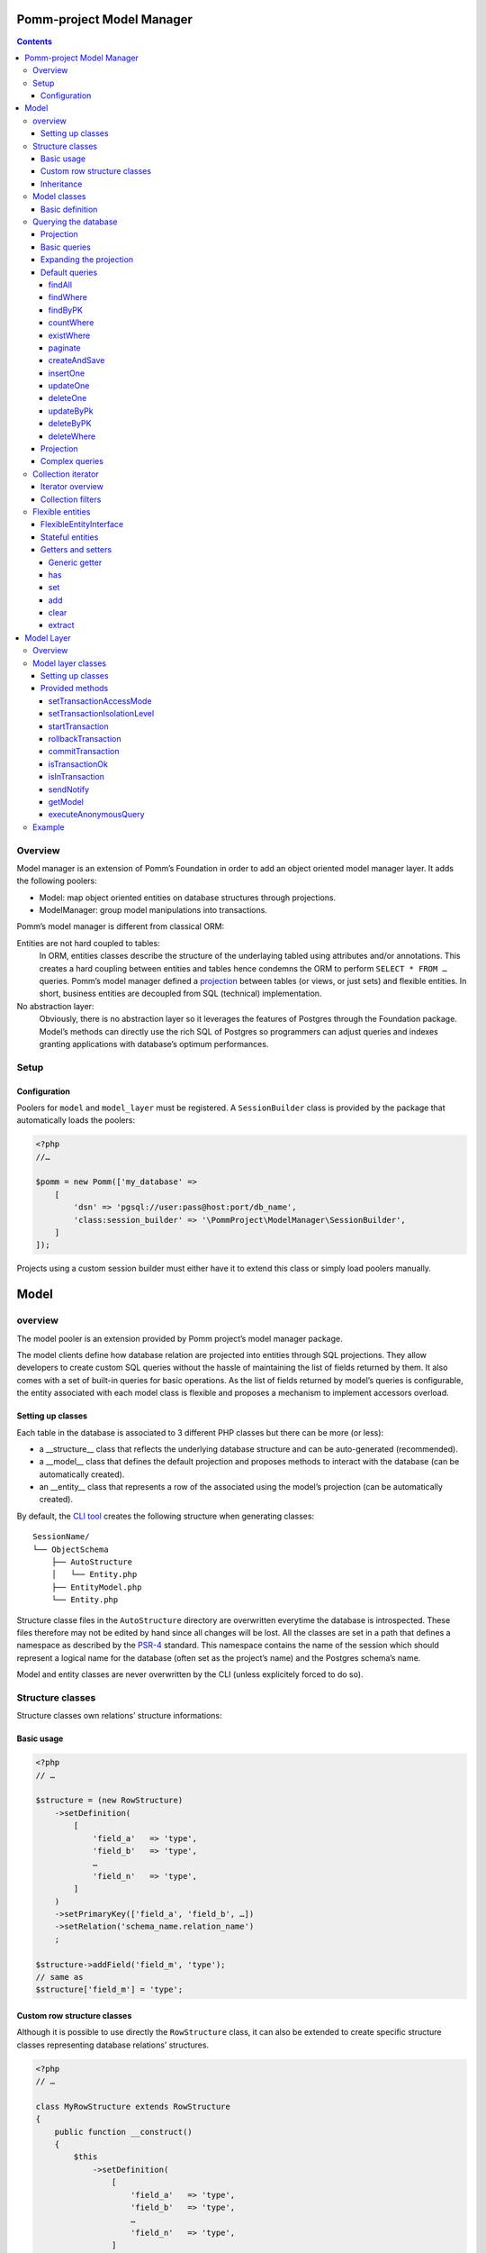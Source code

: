 ==========================
Pomm-project Model Manager
==========================

.. contents::

Overview
--------

Model manager is an extension of Pomm’s Foundation in order to add an object oriented model manager layer. It adds the following poolers:

- Model: map object oriented entities on database structures through projections.
- ModelManager: group model manipulations into transactions.

Pomm’s model manager is different from classical ORM:

Entities are not hard coupled to tables:
    In ORM, entities classes describe the structure of the underlaying tabled using attributes and/or annotations. This creates a hard coupling between entities and tables hence condemns the ORM to perform ``SELECT * FROM …`` queries. Pomm’s model manager defined a `projection <https://en.wikipedia.org/wiki/Projection_%28relational_algebra%29>`_ between tables (or views, or just sets) and flexible entities. In short, business entities are decoupled from SQL (technical) implementation.

No abstraction layer:
    Obviously, there is no abstraction layer so it leverages the features of Postgres through the Foundation package. Model’s methods can directly use the rich SQL of Postgres so programmers can adjust queries and indexes granting applications with database’s optimum performances.

Setup
-----

Configuration
~~~~~~~~~~~~~

Poolers for ``model`` and ``model_layer`` must be registered. A ``SessionBuilder`` class is provided by the package that automatically loads the poolers:

.. code:: php

    <?php
    //…

    $pomm = new Pomm(['my_database' => 
        [
            'dsn' => 'pgsql://user:pass@host:port/db_name',
            'class:session_builder' => '\PommProject\ModelManager\SessionBuilder',
        ]
    ]);

Projects using a custom session builder must either have it to extend this class or simply load poolers manually.

=====
Model
=====

overview
--------

The model pooler is an extension provided by Pomm project’s model manager package.

The model clients define how database relation are projected into entities through SQL projections. They allow developers to create custom SQL queries without the hassle of maintaining the list of fields returned by them. It also comes with a set of built-in queries for basic operations. As the list of fields returned by model’s queries is configurable, the entity associated with each model class is flexible and proposes a mechanism to implement accessors overload.

Setting up classes
~~~~~~~~~~~~~~~~~~

Each table in the database is associated to 3 different PHP classes but there can be more (or less):

- a __structure__ class that reflects the underlying database structure and can be auto-generated (recommended).
- a __model__ class that defines the default projection and proposes methods to interact with the database (can be automatically created).
- an __entity__ class that represents a row of the associated using the model’s projection (can be automatically created).

By default, the `CLI tool <https://github.com/pomm-project/Cli>`_ creates the following structure when generating classes::

    SessionName/
    └── ObjectSchema
        ├── AutoStructure
        │   └── Entity.php
        ├── EntityModel.php
        └── Entity.php

Structure classe files in the ``AutoStructure`` directory are overwritten everytime the database is introspected. These files therefore may not be edited by hand since all changes will be lost. All the classes are set in a path that defines a namespace as described by the `PSR-4 <http://www.php-fig.org/psr/psr-4/fr/>`_ standard. This namespace contains the name of the session which should represent a logical name for the database (often set as the project’s name) and the Postgres schema’s name.

Model and entity classes are never overwritten by the CLI (unless explicitely forced to do so).

Structure classes
-----------------

Structure classes own relations’ structure informations:

Basic usage
~~~~~~~~~~~

.. code:: php

    <?php
    // …

    $structure = (new RowStructure)
        ->setDefinition(
            [
                'field_a'   => 'type',
                'field_b'   => 'type',
                …
                'field_n'   => 'type',
            ]
        )
        ->setPrimaryKey(['field_a', 'field_b', …])
        ->setRelation('schema_name.relation_name')
        ;

    $structure->addField('field_m', 'type');
    // same as
    $structure['field_m'] = 'type';

Custom row structure classes
~~~~~~~~~~~~~~~~~~~~~~~~~~~~

Although it is possible to use directly the ``RowStructure`` class, it can also be extended to create specific structure classes representing database relations’ structures.

.. code:: php

    <?php
    // …

    class MyRowStructure extends RowStructure
    {
        public function __construct()
        {
            $this
                ->setDefinition(
                    [
                        'field_a'   => 'type',
                        'field_b'   => 'type',
                        …
                        'field_n'   => 'type',
                    ]
                )
                ->setPrimaryKey(['field_a', 'field_b', …])
                ->setRelation('schema_name.relation_name')
            ;
        }
    }

This way, database structure definitions are described in a unique defined place in the code. 

Inheritance
~~~~~~~~~~~

Postgresql supports table multiple inheritance. This term is confusing because from a functional overview, it is not really inheritance since children rows are seen in the parent table but there cannot be constraints on the parent table that verifies the children rows. Postgres inheritance works more like a structural trait mechanism. It is possible to add as many structural traits as wanted on the table, it adds the columns from the parent tables to the child table. If a parent table is modified, alterations are propagated to the children. ``RowStructure`` class makes easy inheritance declaration:

.. code:: php

    <?php
    // …

    $child_structure = (new ChildRowStructure)
        ->inherits(new ParentRowStructure)
        ;

Important:
    Table inheritance can makes several columns to have the same name. While Postgresql supports this, it is really tricky to write queries and get results from such rows. It is not advised to use Pomm when tables have several fields with the same name.

Model classes
-------------

Model classes are the keystone of the ModelManager package. These clients allow SQL manipulations on object oriented entities through a projection.

Basic definition
~~~~~~~~~~~~~~~~

Model classes need two things to be able to register to the session:

- a structure instance.
- an entity class name that implements ``FlexibleEntityInterface``.

The best place to set them up is in the constructor:

.. code:: php

    <?php
    //…
    class EmployeeModel extends Model
    {
        public function __construct()
        {    // ↓ underlying database structure
            $this->structure = new EmployeeStructure;
            $this->flexible_entity_class = '\Model\Company\PeopleSchema\Employee';
        }   // ↑ associated entity
    }

With PHP >= 5.5, it is possible to use the ``::class`` constant to name entity class:

.. code:: php

    <?php
    //…
    use \Model\Company\PeopleSchema\Employee;
    //…
            $this->flexible_entity_class = Employee::class;

Assuming the model manager session builder is used, calling this useless model class is made through the ``Client`` pooler:

.. code:: php

    <?php
    //…
    $model = $session->getModel('\My\Namespace\EmployeeModel')

Querying the database
---------------------

Projection
~~~~~~~~~~

The projection mechanism handles the content of the ``SELECT`` fields in the model queries. The model’s underlying database structure defines the default projection of the model class so, by default, the SELECTed fields will be the same as the underlying relation. This projection is changed by overloading the ``createProjection`` method. It is possible to add or delete fields from the projection:

.. code:: php

    <?php
    //…
    class EmployeeModel extends Model
    {
    //…
        public function createProjection()
        {
            return parent::createProjection() // default projection
                ->unsetField('password')      // Removing unwanted fields
                ->unsetField('department_id')
                ;
        }
    }

It is possible to add new fields referencing other fields. In order to keep escaping and aliasing good, field references must be enclosed by ``%:`` and ``:%``.

.. code:: php

    <?php
    //…
    class EmployeeModel extends Model
    {
    //…
        public function createProjection()
        {
            return parent::createProjection()
                ->setField('age', 'age(%:birthdate:%, now())', 'interval')
                ;
        }
    }

The example above adds a field named ``age`` defined by the expression ``age("birthdate", now())`` which is an interval. The fact that the field is enclosed by the delimiters makes possible to alias the field with the table alias (see `Basic queries`_ below).

Basic queries
~~~~~~~~~~~~~

The Model package comes with its own ``QueryManager`` and result iterator. The goal is to let developers focus on what queries do instead of actually making queries. Tedious parts of writing SQL queries are solved using the model’s structure and projection:

.. code:: php

    <?php
    //…
    class EmployeeModel extends Model
    {
    //…
        public function findByName($name)
        {
            // select employee_id, name, … from my_schema.employee where name ~* $1
            $sql = strtr(
                "select {projection} from {relation} where name ~* $*",
                [
                    '{projection}'  => $this->createProjection(), // expand projection
                    '{relation}'    => $this->structure->getRelation(),
                ]
            );

            // ↓ return an iterator on flexible entities
            // ↓ parameters are escaped and converted.
            return $this->query($sql, [$name]);
        }
    }

Of course, there is no need to write such simple query since it is already shipped by Pomm’s built-in queries (see `findWhere`_).

Expanding the projection
~~~~~~~~~~~~~~~~~~~~~~~~

The example above shows how Pomm’s model manager decouples entities from database relations using the projection. Furthermore, it eases developer’s work by not having them to write the list of fields and maintain it over time.

It is also possible to expand projection in different ways:

- ``formatFields()`` (default) → ``"field_a", "field_b", …``
- ``formatFieldsWithFieldAlias()`` → ``"field_a" as field_a, "field_b" as field_b, …``

These formatting methods can also take a table alias as parameter. The field name is then expanded as ``"alias"."field_name"``. This is useful when using joins that present columns with the same name.

The way projection and relation are expanded is shown using PHP’s function ``strtr`` but it can be made any other way (``sprintf``, ``str_replace``, etc.)

Default queries
~~~~~~~~~~~~~~~

Because simples queries are almost always the same, Pomm comes with traits to automatically add queries in model classes. All these queries (but ``countWhere`` and ``existWhere``) use the ``createProjection()`` method to get the fields to be returned (see `Projection`_).

**ReadQueries**

findAll
.......

This method performs a query with no conditions. Still, it can take a query suffix argument that is appended on the right of the query to sort or limit the number of results. This suffix is **NOT** escaped and is passed as-is the database. Ensure the string passed as suffix is SQL safe.

.. code:: php

    <?php
    // …
    // select {projection} from {relation} order by salary desc limit 5
    $employees = $employee_model->fetchAll('order by salary desc limit 5');

findWhere
.........

Generic method to fetch row instances upon a SQL criteria. For convenience, this method can take a ``Where`` instance as argument (see `Foundation documentation <https://github.com/pomm-project/Foundation/blob/master/documentation/foundation.rst#where-the-condition-builder>`_).

.. code:: php

    <?php
    // …
    // select {projection} from {relation} where name ~* 'markus'
    $employees = $employee_model->findWhere("name ~* $*", ['markus']);

    // select {projection} from {relation} where name ~* 'markus' order by salary inc
    $employees = $employee_model->findWhere("name ~* $*", ['markus'], 'order by salary inc');

    // select {projection} from {relation} where birthdate > '…' or parental_authorisation
    $where = Where::create("birthdate > $*::timestamp", [new \DateTime('18 years ago')])
        ->orWhere('parental_authorisation')
        ;
    $workable_employees = $employee_model->findWhere($where);

findByPK
........

Returns a single entity or null if no entities match this primary key.

.. code:: php

    <?php
    // …
    // select {projection} from {relation} where employee_id = $*
    $employee = $employee_model->findByPK(['employee_id' => 'e4 … c9']);

countWhere
..........

Returns the count of rows matching the given criteria. For convenience, the criteria can be a ``Where`` instance.

.. code:: php

    <?php
    // …
    // select count(*) as result from {relation} where gender = $*::gender_type
    $male_count = $employee_model->countWhere("gender = $*::gender_type", ['M']);

existWhere
..........

Returns a boolean whether rows matching the given criteria do exist or not. The criteria can be a ``Where`` instance. This implementation is more performant than a count since it stops on the first row matching the given criteria whereas a count implies scanning the whole table.

.. code:: php

    <?php
    // …
    // select exists (select true from from {relation} where email ~ $*) as result
    $email_exists = $employee_model->existWhere("email ~ $*", ['^markus']);

paginate
........

This method allows basic pagination for queries using ``LIMIT`` and ``OFFSET`` sql keywords. This is needed for the classical «results per page» approach. For performance reasons, the infinite scrolling approach must be preferred to this whereas it is applicable, see `this page for more information <http://use-the-index-luke.com/no-offset>`_.

This method adds a suffix to the given SQL query, the query passed as argument must not contain an ``OFFSET`` nor a ``LIMIT`` clause already.

.. code:: php

    <?php
    // …
    // Paginate a query with 25 results per page and get page 10’s results:
    $employees = $employee_model->paginate($sql, $parameters $total_result_count, 25, 10);

**WriteQueries** (uses ReadQueries)

createAndSave
.............

Create a new record from given data and return an according flexible entity. This entity is hydrated with data sent back by the database depending on the model’s configured projection so the entity has got the default values set by the database.

.. code:: php

    <?php
    // …
    // insert into {relation} (name, …) values ($*::varchar, …) returning {projection}
    $employee = $employee_model->createAndSave(['name' => 'Alice Ajouh', 'gender' => 'F', …]);

insertOne
.........

Insert a given entity and makes it to reflect values changed by the database.

.. code:: php

    <?php
    // …
    // insert into {relation} (name, …) values ($*::varchar, …) returning {projection}
    $employee = new Employee(['name' => 'Alice Ajouh', 'gender' => 'F', …]);
    $employee_model->insertOne($employee);

updateOne
.........

Update the given entity and makes it to reflect values changed by the database. The fields to be updated are passed as parameter hence changed values that are not updated will be override by values in the database. This way, the entity reflects what is in the database.

.. code:: php

    <?php
    // …
    $employee = $employee_model->findByPK(['employee_id' => '…']);
    $employee
        ->setSalary($new_salary)
        ->setName('whatever')
        ;
    // update {relation} set salary = $* where employee_id = $* returning {projection}
    $employee_model->updateOne($employee, ['salary']);
    $employee->get(['name', 'salary']);
    // ↑ ['name' => 'john doe', 'salary' => $new_salary]

deleteOne
.........

Drop an entity and makes it to reflect the last values according to the model’s projection.

.. code:: php

    <?php
    // …
    $employee = $employee_model->findByPK(['employee_id' => '…']);
    // delete from {relation} where employee_id = $* returning {projection}
    $employee_model->deleteOne($employee->setName('whatever'), ['salary']);
    $employee->getName(); // john doe


updateByPk
..........

Update a row identified by its primary key and return the entity corresponding to the model’s projection. Return ``null`` if no records match the given primary key.

.. code:: php

    <?php
    // …
    // update {relation} set salary = $* where employee_id = $* returning {projection}
    $employee = $employee_model->updateByPK(
        ['employee_id' => '…'],
        ['salary' => $new_salary]
    );

deleteByPK
..........

Delete a row identified by its primary key and return the entity corresponding to the model’s projection. Return ``null`` if no records match the given primary key.

.. code:: php

    <?php
    // …
    // delete from {relation} where employee_id = $* returning {projection}
    $employee = $employee_model->deleteByPK(['employee_id' => '…']);

deleteWhere
...........

Mass deletion, return an iterator on deleted results hydrated by the model’s projection. For convenience, it can take a ``Where`` instance as parameter.

.. code:: php

    <?php
    // …
    // delete from {relation} where salary > $* returning {projection}
    $employees = $employee_model->deleteWhere('salary > $*', [$max_salary]);

Projection
~~~~~~~~~~

The projection mechanism handles the content of the ``SELECT`` fields in the model queries. The model’s underlying database structure defines the default projection of the model class so, by default, the fields selected will be the same as the underlying relation. This projection is changed by overloading the ``createProjection`` method. It is possible to add or delete fields from the projection:

.. code:: php

    <?php
    //…
    class EmployeeModel extends Model
    {
    //…
        public function createProjection()
        {
            return parent::createProjection() // default projection
                ->unsetField('password')
                ->unsetField('department_id')
                ;
        }
    }

It is possible to add new fields referencing other fields. In order to keep escaping and aliasing good, field references must be enclosed by ``%:`` and ``:%``.

.. code:: php

    <?php
    //…
    class EmployeeModel extends Model
    {
    //…
        public function createProjection()
        {
            return parent::createProjection()
                ->setField('age', 'age(%:birthdate:%, now())', 'interval')
                ;
        }
    }

The example above adds a field named ``age`` defined by the expression ``age("birthdate", now())`` which is an interval.

Complex queries
~~~~~~~~~~~~~~~

When performing joins, there must be informations regarding the foreign relations. They are available through their own model class:

.. code:: php

    <?php
    //…
    class EmployeeModel extends Model
    {
    //…
        public function findWithDeparment($name)
        {
            $department_model = $this
                ->getSession()
                ->getModel('\Company\People\DepartmentModel')
                ;

            $sql = <<<SQL
    select
        {projection}
    from
        {employee} emp
        inner join {department} dep using (department_id)
    where
        emp.name ~* $*
    SQL;

            $projection = $this->createProjection()
                ->setField("department_name", "dep.name", "varchar")
                ;

            $sql = strtr(
                $sql,
                [
                    '{employee}'    => $this->structure->getRelation(),
                    '{department}'  => $department_model->getStructure()->getRelation(),
                    '{projection}'  => $projection->formatFields('emp'),
                ]
            );

            return $this->query($sql, [$name], $projection);
        }
    }

The example above shows how to create a custom projection that adds joined table’s field informations. This custom projection must be passed as parameter to the ``query`` function so the hydration mechanisme knows how to convert these fields. The foreign relations’ name are also replaced using their related model class.

Collection iterator
-------------------

Iterator overview
~~~~~~~~~~~~~~~~~

The model’s query method returns a ``CollectionIterator`` instance which contains a link to the database results. Since it extends the ``ConvertedResultIterator`` class it implements ``SeekableIterator``, ``Countable`` and ``JsonSerializable``. The specific task of this class is to return ``FlexibleEntityInterface`` instances in place of associative arrays.

Collection filters
~~~~~~~~~~~~~~~~~~

One interesting features of ``CollectionIterator`` is they can be attached filters. Filters are anonymous functions that take converted values in an array as parameter and must return an array. Several filters can be attached to a collection this way, they will be triggered in the same order they are added. This may be particularily useful when dealing with JSON fields that can be represented as PHP class instance:

.. code:: php

    <?php
    //…
    $collection = $model->findAll();
    $collection->registerFilter(function($values) {
        $values['json_field'] = new JsonObject($values['json_field']);

        return $values;
        });
    $my_entity = $collection->current();
    $my_entity['json_field']; // return a JsonObject instance.

Every time a row is fethed from the database, when all the filters have been triggered, the values are injected in an entity instance. It is possible to clear the filters attached to a collection by using the ``clearFilters`` method.
Important note:
    Filters do not actually discard results, this would make the iterator to return wrong count and / or rows. The filters are just a way to transform data before they hydrate entity classes. All filters must return an array.

Flexible entities
-----------------

Flexible entities are an object oriented representation of results returned by model classes’ queries. As the returned rows depend on projections, they are higly subject to change, this is why entities hydrated with results are called «flexible».

FlexibleEntityInterface
~~~~~~~~~~~~~~~~~~~~~~~

Although Pomm comes with a ``FlexibleEntity`` as default flexible entity class, it is possible to build custom data container classes as long as they implement ``FlexibleEntityInterface``. 

``hydrate``
    This method is responsible of how the instance is hydrated with the given data. It can set default values or override unwanted values.

``fields``
    Return the list of keys pointing on values stored by the entity.

``extract``
    Return the array representation of the hosted data.

``status``
    Since the entity is mutable, it is important to keep track of its status (see `Stateful entities`_ below).

For convenience, a ``StatefulEntityTrait`` is provided by the package, it implements two functions: ``status`` and ``touch`` which behaves like Unix’s ``touch`` utility.

Stateful entities
~~~~~~~~~~~~~~~~~

By default, entities can be either persisted or not, modified or not or a combination of both. These different states are represented using a bitmask:

- bit 1: 1 = persisted
- bit 2: 1 = modified

Combination of these two bits creates 4 different states:

- 0: not persisted nor modified (``FlexibleEntityInterface::STATUS_NONE``).
- 1: persisted and not modified since then (``FlexibleEntityInterface::STATUS_EXIST``).
- 2: modified and not persisted yet (``FlexibleEntityInterface::STATUS_MODIFIED``).
- 3: persisted and modified since then (Sum of the two last statuses above).

.. code:: php

    <?php
    //…
    $my_entity = new MyEntity(['field1' => 'a value', …]);
    $my_entity->status(); // 0 (none)
    $my_entity->setField1('whatever');
    $my_entity->status(); // 2 (modified)
    $model->insertOne($my_entity);
    $my_entity->status(); // 1 (persisted)
    $my_entity->touch()->status(); // 3 (modified + persisted)
    $my_entity->status() & FLexibleEntityInteface::STATUS_EXIST; // 1
    $my_entity->status() & FLexibleEntityInteface::STATUS_MODIFIED; // 2

It is possible to add more states (``STATUS_TAINTED`` by example to indicate an entity may contain untrusted values). This then will add a new bit 3 state hence four more different states (4, 5, 6 and 7).

``Status`` is a special method. To avoid collisions with custom accessors, it can take two forms:

- ``status()`` return the entity’s current state
- ``status($status)`` set the status and return ``$this``


Getters and setters
~~~~~~~~~~~~~~~~~~~

Generic getter
..............

Pomm’s default flexible entity class mimics POPO implementation by using PHP’s magic setters and getters.

.. code:: php

    <?php
    //…
    $my_entity = new MyEntity(['field1' => 1]);
    $my_entity->field1;         // 1
    $my_entity['field1'];       // 1
    $my_entity->get('field1');  // 1
    $my_entity->getField1();    // 1

What happen if a getter is implemented in ``MyEntity`` class?

.. code:: php

    <?php
    //…
    class MyEntity extends FlexibleEntity
    {
        public function getField1()
        {
            return $this->get('field1') * 2;
        }
    }
    //…
    $my_entity = new MyEntity(['field1' => 1]);
    $my_entity->field1;         // 2
    $my_entity['field1'];       // 2
    $my_entity->get('field1');  // 1
    $my_entity->getField1();    // 2

The getter is automatically used when the entity is accessed like an array or a standard object. The only way to get raw values stored in the entity is to use the generic getter ``get("field_name")``. This is mainly useful when the raw value is needed to create URLs in templates. This generic accessor can also take an array of field names, values are then returned in an associative array.

By default, a ``ModelException`` is thrown if a non existant key is accessed to prevent silent errors in templates:

.. code:: php

    <?php
    //…
    $my_entity = new MyEntity(['field1' => 1]);
    $my_entity->field2; // Throws an exception

It is still possible to silently ignore calls to unset attributes using the static ``FlexibleEntity::$strict`` attribute. By default, it is set to true. Turned to false, it will mute these errors.

.. code:: php

    <?php
    //…
    MyEntity::$strict = false;
    $my_entity = new MyEntity(['field1' => 1]);
    $my_entity->field2; // Returns null

has
...

By default, this accessor returns true if the entity has this key (even if the value is null). This is used by the ``ArrayAccess`` implementation and the extract (see `extract`_) method.

.. code:: php

    <?php
    //…
    $my_entity = new MyEntity(['field1' => null]);
    $my_entity->has('field1');  // true
    $my_entity->hasField1();    // true
    isset($my_entity['field1']; // true
    isset($my_entity->field1);  // true
    $my_entity->has('field2');  // false


set
...

This is the way values are updated in the entity.

.. code:: php

    <?php
    //…
    $my_entity = new MyEntity(['field1' => 1]);
    $my_entity->set('field2', 2);
    $my_entity->setField2(2);  // By default, same as above
    $my_entity['field2'] = 2;  // same as above
    $my_entity->field2 = 2;    // same as above

add
...

The ``add`` method is a shortcut to easily add a new value when the attribute is an array or to create an array with the given value.

.. code:: php

    <?php
    //…
    $computer = $model->findByPK(['computer_id' => …]);
    $computer->add('interfaces', '192.168.2.81/24');
    $computer->addInterfaces('192.168.2.81/24'); // By default, same as above

clear
.....

Unset a key, value pair from the container and set the entity as modified if the key exists.

.. code:: php

    <?php
    //…
    $my_entity = new MyEntity(['field1' => null]);
    $my_entity->clear('field1');
    $my_entity->clearField1();    // identical as above
    unset($my_entity->field1);    // identical as above
    unset($my_entity['field1']);  // identical as above
    $my_entity->status() & FlexibleEntityInterface::STATUS_MODIFIED; // 2

extract
.......

This method outputs the array representation of the entity. To do so it extracts recursively its attributes (that can be flexible entities). By default, only values present in the container are dumped but custom getters will be dumped too if their according ``has`` method exists and returns true.

.. code:: php

    <?php
    //…
    class Student extends FlexibleEntity
    {
        public function getAge()
        {
            return (new \DateTime())
                ->diff($this->getBirthdate())
                ;
        }

        public function hasAge()
        {
            return $this->hasBirthdate();
        }
    }
    //…
    $student = new Student(['birthdate' => new \DateTime('1991-06-29')]);
    $student->extract();
    /* array (2):
    [
        'birthdate' => \DateTime instance (…),
        'age' => \DateInterval instance (…)
    ]
    */

===========
Model Layer
===========

Overview
--------

The model layer is an extension provided by Pomm project’s model manager package. 

The model layer clients define batch computations that regroup calls to multiple models methods into transactions.

Model layer classes
-------------------

Setting up classes
~~~~~~~~~~~~~~~~~~

Model layer’s classes are not generated by the CLI. There are no strict rules about where to create them, the most natural place for them in a project is in the schema directory (thus namespace).

.. code:: php

    <?php
    namespace Vendor\Project\Model\MyDatabase\MySchema;

    use PommProject\ModelManager\ModelLayer\ModelLayer;

    class MyModelLayer extends ModelLayer
    {
    }

This model layer class can be instanciated and used directly from the session by using the pooler mechanism:

.. code:: php

    <?php
    //…
    $model_layer = $session
        ->getModelLayer('Vendor\Project\Model\MyDatabase\MySchema\MyModelLayer')
        ;

Using PHP 5.5 or above, the syntax can be shortened:

.. code:: php

    <?php
    //…
    use Vendor\Project\Model\MyDatabase\MySchema\MyModelLayer;

    $model_layer = $session
        ->getModelLayer(MyModelLayer::class)
        ;

Provided methods
~~~~~~~~~~~~~~~~

All the tooling needed for transaction batches are provided by the parent:

setTransactionAccessMode
........................

Postgres defines two types of transaction that changes the locking strategy used. This affects the behavior of the database when several transactions are running in the same time to ensure data consistency.

``Connection::ACCESS_MODE_READ_WRITE``
    This is the default value. The transaction can use write operations. 

``Connection::ACCESS_MODE_READ_ONLY``
    The transaction will not perform any write operations.

setTransactionIsolationLevel
............................

The transaction isolation level defines the database consistency level required between concurrent running transactions. (See `Postgres documentation <http://www.postgresql.org/docs/9.2/static/sql-set-transaction.html>`_ Postgres defines the following levels:

``Connection::ISOLATION_READ_COMMITTED``
    This is the default value. The transaction snapshot is taken at the begining of each statement.
``Connection::ISOLATION_REPEATABLE_READ``
    The snapshot seen by the transaction is taken at the begining of the transaction.
``Connection::ISOLATION_SERIALIZABLE``
    This mode is the most efficient since transactions are run concurrently. Each time a transaction is commited, the database engine checks if its environment has been broken by transactions that would have ended earlier. If the environment is safe, the transaction succeed otherwise, it fails. When using this mode, it is necessary to be prepared to relaunch a failed transaction until it passes.

startTransaction
................

This starts a transaction on the database server. The transaction uses the mode and the isolation level set at the moment the transaction is started. If none, default mode and isolation are used.

.. code:: php

    <?php
    //…
    public function doProcess(…)
    {
        $this->startTransaction();
        try {
            // do computations
            $this->commitTransaction();
        } catch (\Exception $e) {
            $this->rollbackTransaction();

            throw $e;
        }

setDeferrable
⋅⋅⋅⋅⋅⋅⋅⋅⋅⋅⋅⋅⋅

This method must be used in an open transaction to be effective. It can tell Postgresql to change the given constraints check policy in a transaction if they are defined as ``deferrable``. This is mainly used to defer the foreign key constraint check at the end of the transaction in place of the constraint being checked at the end of the statement (which is the default). This is needed with circular references.

Since the constraint check policy is defined at creation time, the default can also be ``deferred`` and set to be immediate in a particular transaction:

``Connection::CONSTRAINTS_DEFERRED``
    This mode defers the constraint check at the end of the transaction when they are defined as ``deferrable`` and ``initially immediate``.

``Connection::CONSTRAINTS_IMMEDIATE``
    This mode makes the constraint check to be immediate at the end of each statement when the constraints are defined as ``deferrable`` and ``initially deferred``.

.. code:: php

    <?php
    //…
        $this
            ->startTransaction()
            ->setDeferrable(['publich.my_constraint_fk'], Connection::CONSTRAINTS_DEFERRED)
            ;

If no keys are specified (empty array), it will tell Postgres to apply the strategy on all the keys it can.

setSavepoint
⋅⋅⋅⋅⋅⋅⋅⋅⋅⋅⋅⋅

Set a savepoint in a running transaction. Because nested transactions are not possible, savepoints makes possible to rollback a transaction partially.

.. code:: php

    <?php
    //…
        protected function subProcess(…)
        {
            try {
                $this->setSavepoint('sub_process');
                // do stuff
                $this->releaseSavepoint('sub_process');
            } catch (\Exception $e) {
                $this->rollbackTransaction('sub_process');

                throw $e;
            }
        }

releaseSavepoint
⋅⋅⋅⋅⋅⋅⋅⋅⋅⋅⋅⋅⋅⋅⋅⋅

Release a previously set transaction save point (see `setSavepoint`_ above).

rollbackTransaction
...................

This method rollbacks a transaction completely or partially if a savepoint is given (see `setSavepoint`_ above). This is generally used in the ``catch`` part of an exception handling strategy (see `startTransaction`_ above).

commitTransaction
.................

This method sends a ``COMMIT`` message to the database. If the transaction is good state (none of the statements have failed), the transaction is commited. If the transaction is in a bad state, the transaction is entirely rollbacked. This is generally used in the ``catch`` part of an exception handling strategy (see `startTransaction`_ above).

isTransactionOk
...............

Return the state of the transaction. If true, the transaction is in good state and further statements will be applied. If false, the transaction is in bad state and statements are discarded until the transaction is rollbacked on commit.

isInTransaction
...............

Returns true or false whenever a transaction is open or not.

sendNotify
..........

Send an asynchronous notification to the server. This can be used to trigger detached processes listening for events. Pomm project’s Foundation ``notify`` pooler can be used to listen to such event.

Note:
    As a notification can not be rollbacjed, when a notification is sent in a transaction, it is deferred unti the transaction is commited.

getModel
........

This is a proxy method to easily get model class instances. This is intended to keep the code readable.

executeAnonymousQuery
.....................

This is a shortut to ``Connection::executeAnonymousQuery()``. The reason of such a shortcut in the model layer is to make easy to issue DDL statements. This method does not handle query parameters, it is not recommended to use it for other purpose than DDL statement or configuration settings.

Example
-------

Use case: keep tracks of URLs pointing on resource. A resource must have an url and all urls must point to an article.

.. code:: sql

    create table article (
        article_id uuid
            primary key,
        -- …
        active_url uri
            references article_url on (article_uri)
            not null
    -- …
    );

    create table article_url (
      article_uri uri primary key,
      article_id  uuid
        references article (article_id) deferrable
        not null,
      created_at  timestamptz
        not null
        default clock_timestamp()
    );

When an article is created, there must be a ``article_url`` record but this record must point to the article to be created, there is a circular reference.

.. code:: php

    <?php
    //…
    class ArticleModelLayer extends ModelLayer
    {
        public function createArticle(Article $article)
        {
            $this->startTransaction();
            try {
                // 1° Defer article_id FK constraint
                $this->setDeferrable(['public.article_url_article_id_fk'], Connection::CONSTRAINTS_DEFERRED);
                // 2° Create a article_url with a fake article_id
                $article_url = $this->getModel(ArticleUrlModel::class)
                    ->createAndSave(
                        [
                            'article_uri' => $article['active_url'],
                            'article_id'  => '000…',
                        ]
                    );
                // 3° Save the article
                $this->getModel(ArticleModel::class)
                    ->insertOne($article)
                    ;
                // 4° Update the article_id on article_url
                $this->getModel(ArticleUrlModel::class)
                    ->updateOne(
                        $article_url->setArticleId($article['article_id']),
                        ['article_id']
                    );
                // 5° Commit the transaction
                $this->commitTransaction();
            } catch (\Exception $e) {
                // If an exception is thrown, rollback everything and propage it.
                $this->rollbackTransaction();

                throw $e;
            }

            return $article;
        }
    }


